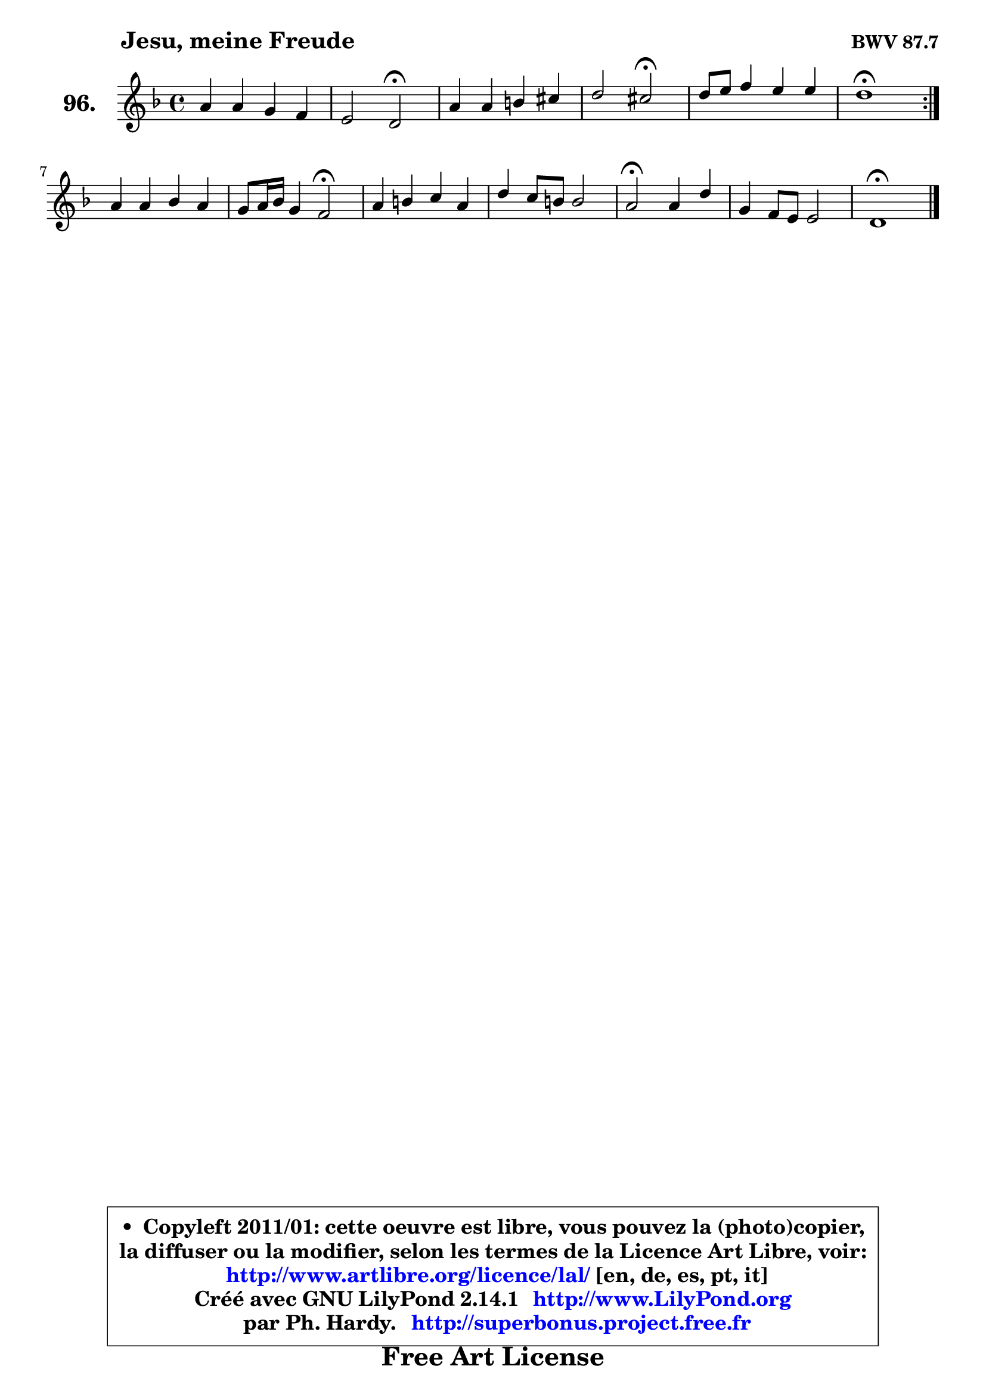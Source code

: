 
\version "2.14.1"

    \paper {
%	system-system-spacing #'padding = #0.1
%	score-system-spacing #'padding = #0.1
%	ragged-bottom = ##f
%	ragged-last-bottom = ##f
	}

    \header {
      opus = \markup { \bold "BWV 87.7" }
      piece = \markup { \hspace #9 \fontsize #2 \bold "Jesu, meine Freude" }
      maintainer = "Ph. Hardy"
      maintainerEmail = "superbonus.project@free.fr"
      lastupdated = "2011/Jul/20"
      tagline = \markup { \fontsize #3 \bold "Free Art License" }
      copyright = \markup { \fontsize #3  \bold   \override #'(box-padding .  1.0) \override #'(baseline-skip . 2.9) \box \column { \center-align { \fontsize #-2 \line { • \hspace #0.5 Copyleft 2011/01: cette oeuvre est libre, vous pouvez la (photo)copier, } \line { \fontsize #-2 \line {la diffuser ou la modifier, selon les termes de la Licence Art Libre, voir: } } \line { \fontsize #-2 \with-url #"http://www.artlibre.org/licence/lal/" \line { \fontsize #1 \hspace #1.0 \with-color #blue http://www.artlibre.org/licence/lal/ [en, de, es, pt, it] } } \line { \fontsize #-2 \line { Créé avec GNU LilyPond 2.14.1 \with-url #"http://www.LilyPond.org" \line { \with-color #blue \fontsize #1 \hspace #1.0 \with-color #blue http://www.LilyPond.org } } } \line { \hspace #1.0 \fontsize #-2 \line {par Ph. Hardy. } \line { \fontsize #-2 \with-url #"http://superbonus.project.free.fr" \line { \fontsize #1 \hspace #1.0 \with-color #blue http://superbonus.project.free.fr } } } } } }

	  }

  guidemidi = {
	\repeat volta 2 {
        R1 |
        r2 \tempo 4 = 34 r2 \tempo 4 = 78 |
        R1 |
        r2 \tempo 4 = 34 r2 \tempo 4 = 78 |
        R1 |
        \tempo 4 = 40 r1 \tempo 4 = 78 | } %fin du repeat
        R1 |
        r2 \tempo 4 = 34 r2 \tempo 4 = 78 |
        R1 |
        R1 |
        \tempo 4 = 34 r2 \tempo 4 = 78 r2 |
        R1 |
        \tempo 4 = 40 r1 |
	}

  upper = {
	\time 4/4
	\key d \minor
	\clef treble
	\voiceOne
	<< { 
	% SOPRANO
	\set Voice.midiInstrument = "acoustic grand"
	\relative c'' {
	\repeat volta 2 {
        a4 a g f |
        e2 d\fermata |
        a'4 a b cis |
        d2 cis\fermata |
        d8 e f4 e e |
        d1\fermata | } %fin du repeat
        a4 a bes a |
        g8 a16 bes g4 f2\fermata |
        a4 b c a |
        d4 c8 b b2 |
        a2\fermata a4 d |
        g,4 f8 e e2 |
        d1\fermata |
        \bar "|."
	} % fin de relative
	}

%	\context Voice="1" { \voiceTwo 
%	% ALTO
%	\set Voice.midiInstrument = "acoustic grand"
%	\relative c' {
%	\repeat volta 2 {
%        f4 f e d |
%        d4 cis a2 |
%        f'4 f f8 d g4 |
%        a4 g a2 |
%        a4 a bes! a8 g |
%        f1 | } %fin du repeat
%        f8 g a4 a8 g f4 |
%        f4 e c2 |
%        f4 f g e |
%        a8 e e f e f e d |
%        cis2 d4 d |
%        d8 cis d4 d8 cis16 b cis4 |
%        a1 |
%        \bar "|."
%	} % fin de relative
%	\oneVoice
%	} >>
 >>
	}

    lower = {
	\time 4/4
	\key d \minor
	\clef bass
	\voiceOne
	<< { 
	% TENOR
	\set Voice.midiInstrument = "acoustic grand"
	\relative c' {
	\repeat volta 2 {
        d4 d d8 cis d4 |
        a8 bes a g f2 |
        d'4 d d8 b e4 |
        d8 e16 f e8 d e2 |
        a,4 d d cis |
        a1 | } %fin du repeat
        d4 d d c |
        c8 a bes g a2 |
        c4 d e cis |
        a8 b c a a4 gis! |
        a2 f8 g a f |
        g4 a8 bes a8 e a g |
        fis1 |
        \bar "|."
	} % fin de relative
	}
	\context Voice="1" { \voiceTwo 
	% BASS
	\set Voice.midiInstrument = "acoustic grand"
	\relative c {
	\repeat volta 2 {
        d8 e f d bes'4 a8 g |
        a4 a, d2\fermata |
        d8 e f d g4 f8 e |
        f8 g16 a bes!4 a2\fermata |
        f8 e d f g e a a, |
        d1\fermata | } %fin du repeat
        d8 e f d g4 a8 bes |
        c4 c, f2\fermata |
        f8 e d f e f g e |
        fis8 gis a d, e4 e, |
        a2\fermata d8 e f d |
        bes'!4 a8 g a4 a, |
        d1\fermata |
        \bar "|."
	} % fin de relative
	\oneVoice
	} >>
	}


    \score { 

	\new PianoStaff <<
	\set PianoStaff.instrumentName = \markup { \bold \huge "96." }
	\new Staff = "upper" \upper
%	\new Staff = "lower" \lower
	>>

    \layout {
%	ragged-last = ##f
	   }

         } % fin de score

  \score {
\unfoldRepeats { << \guidemidi \upper >> }
    \midi {
    \context {
     \Staff
      \remove "Staff_performer"
               }

     \context {
      \Voice
       \consists "Staff_performer"
                }

     \context { 
      \Score
      tempoWholesPerMinute = #(ly:make-moment 78 4)
		}
	    }
	}


